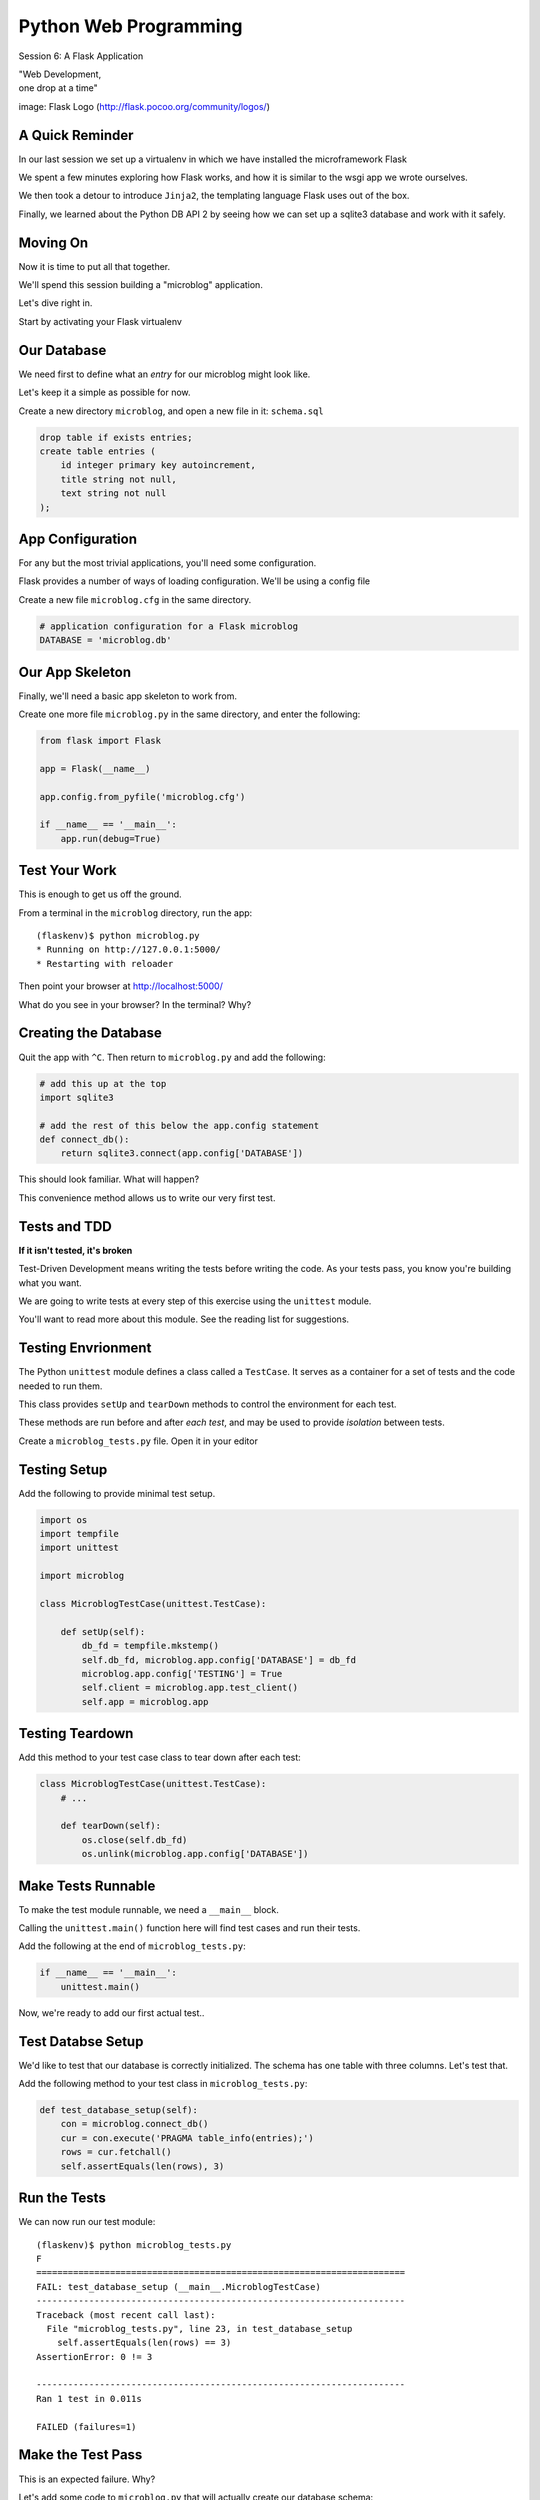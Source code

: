 Python Web Programming
======================

.. image:: img/flask_cover.png
    :align: left
    :width: 50%

Session 6: A Flask Application

.. class:: intro-blurb right

| "Web Development,
| one drop at a time"

.. class:: image-credit

image: Flask Logo (http://flask.pocoo.org/community/logos/)


A Quick Reminder
----------------

In our last session we set up a virtualenv in which we have installed the
microframework Flask

.. class:: incremental

We spent a few minutes exploring how Flask works, and how it is similar to the
wsgi app we wrote ourselves.

.. class:: incremental

We then took a detour to introduce ``Jinja2``, the templating language Flask
uses out of the box.

.. class:: incremental

Finally, we learned about the Python DB API 2 by seeing how we can set up a
sqlite3 database and work with it safely.


Moving On
---------

Now it is time to put all that together.

.. class:: incremental

We'll spend this session building a "microblog" application.

.. class:: incremental

Let's dive right in.

.. class:: incremental

Start by activating your Flask virtualenv


Our Database
------------

We need first to define what an *entry* for our microblog might look like.

.. class:: incremental

Let's keep it a simple as possible for now.

.. class:: incremental

Create a new directory ``microblog``, and open a new file in it:
``schema.sql``

.. code-block:: sql
    :class: incremental small

    drop table if exists entries;
    create table entries (
        id integer primary key autoincrement,
        title string not null,
        text string not null
    );


App Configuration
-----------------

For any but the most trivial applications, you'll need some configuration.

.. class:: incremental

Flask provides a number of ways of loading configuration.  We'll be using a
config file

.. class:: incremental

Create a new file ``microblog.cfg`` in the same directory.  

.. code-block:: python
    :class: small incremental
    
    # application configuration for a Flask microblog
    DATABASE = 'microblog.db'


Our App Skeleton
----------------

Finally, we'll need a basic app skeleton to work from.

.. class:: incremental

Create one more file ``microblog.py`` in the same directory, and enter the
following:

.. code-block:: python
    :class: small incremental

    from flask import Flask

    app = Flask(__name__)

    app.config.from_pyfile('microblog.cfg')

    if __name__ == '__main__':
        app.run(debug=True)


Test Your Work
--------------

This is enough to get us off the ground.

.. container:: incremental

    From a terminal in the ``microblog`` directory, run the app:
    
    .. class:: small
    
    ::

        (flaskenv)$ python microblog.py
        * Running on http://127.0.0.1:5000/
        * Restarting with reloader

.. class:: incremental

Then point your browser at http://localhost:5000/

.. class:: incremental

What do you see in your browser?  In the terminal?  Why?


Creating the Database
---------------------

Quit the app with ``^C``. Then return to ``microblog.py`` and add the
following:

.. code-block:: python
    :class: incremental small

    # add this up at the top
    import sqlite3

    # add the rest of this below the app.config statement
    def connect_db():
        return sqlite3.connect(app.config['DATABASE'])

.. class:: incremental

This should look familiar. What will happen?

.. class:: incremental

This convenience method allows us to write our very first test.


Tests and TDD
-------------

.. class:: center

**If it isn't tested, it's broken**

.. class:: incremental

Test-Driven Development means writing the tests before writing the code.
As your tests pass, you know you're building what you want.

.. class:: incremental

We are going to write tests at every step of this exercise using the
``unittest`` module.

.. class:: incremental

You'll want to read more about this module. See the reading list for
suggestions.


Testing Envrionment
-------------------

The Python ``unittest`` module defines a class called a ``TestCase``. It
serves as a container for a set of tests and the code needed to run them.

.. class:: incremental

This class provides ``setUp`` and ``tearDown`` methods to control the
environment for each test.

.. class:: incremental

These methods are run before and after *each test*, and may be used to provide
*isolation* between tests.

.. class:: incremental

Create a ``microblog_tests.py`` file.  Open it in your editor


Testing Setup
-------------

Add the following to provide minimal test setup.

.. code-block:: python
    :class: small

    import os
    import tempfile
    import unittest
    
    import microblog

    class MicroblogTestCase(unittest.TestCase):

        def setUp(self):
            db_fd = tempfile.mkstemp()
            self.db_fd, microblog.app.config['DATABASE'] = db_fd
            microblog.app.config['TESTING'] = True
            self.client = microblog.app.test_client()
            self.app = microblog.app


Testing Teardown
----------------

Add this method to your test case class to tear down after each test:

.. code-block:: python

    class MicroblogTestCase(unittest.TestCase):
        # ...

        def tearDown(self):
            os.close(self.db_fd)
            os.unlink(microblog.app.config['DATABASE'])


Make Tests Runnable
-------------------

To make the test module runnable, we need a ``__main__`` block.

.. class:: incremental

Calling the ``unittest.main()`` function here will find test cases and run
their tests.

.. container:: incremental

    Add the following at the end of ``microblog_tests.py``:

    .. code-block:: python
        :class: small

        if __name__ == '__main__':
            unittest.main()

.. class:: incremental

Now, we're ready to add our first actual test..

Test Databse Setup
------------------

We'd like to test that our database is correctly initialized. The schema has
one table with three columns. Let's test that.

.. container:: incremental

    Add the following method to your test class in ``microblog_tests.py``:

    .. code-block:: python
        :class: small

        def test_database_setup(self):
            con = microblog.connect_db()
            cur = con.execute('PRAGMA table_info(entries);')
            rows = cur.fetchall()
            self.assertEquals(len(rows), 3)


Run the Tests
-------------

We can now run our test module:

.. class:: small

::

    (flaskenv)$ python microblog_tests.py
    F
    ======================================================================
    FAIL: test_database_setup (__main__.MicroblogTestCase)
    ----------------------------------------------------------------------
    Traceback (most recent call last):
      File "microblog_tests.py", line 23, in test_database_setup
        self.assertEquals(len(rows) == 3)
    AssertionError: 0 != 3

    ----------------------------------------------------------------------
    Ran 1 test in 0.011s

    FAILED (failures=1)


Make the Test Pass
------------------

This is an expected failure. Why?

.. container:: incremental

    Let's add some code to ``microblog.py`` that will actually create our
    database schema:

    .. code-block:: python
        :class: small

        # add this import at the top
        from contextlib import closing

        # add this function after the connect_db function
        def init_db():
            with closing(connect_db()) as db:
                with app.open_resource('schema.sql') as f:
                    db.cursor().executescript(f.read())
                db.commit()


Initialize the DB in Tests
--------------------------

We also need to call that function in our ``microblog_tests.py`` to set up the
database schema for each test.

.. container:: incremental

    Add the following line at the end of that ``setUp`` method:

    .. code-block:: python
        :class: small

        def setUp(self):
            # ...
            microblog.init_db() # <- add this at the end

.. class:: incremental

::

    (flaskenv)$ python microblog_tests.py


Success?
--------

.. class:: big-centered incremental

 \\o/ Wahoooo!


Initialize the DB IRL
---------------------

Our test passed, so we have confidence that ``init_db`` does what it should

.. class:: incremental

We'll need to have a working database for our app, so let's go ahead and do
this "in real life"

.. class:: incremental

    (flaskenv)$ python

.. code-block:: python
    :class: incremental

    >>> import microblog
    >>> microblog.init_db()
    >>> ^D


Reading and Writing Data
------------------------

After you quit the interpreter, you should see ``microblog.db`` in your 
directory.

.. class:: incremental

It's time now to think about writing and reading data for our blog.

.. class:: incremental

We'll start by writing tests.

.. class:: incremental

But first, a word or two about the circle of life.


The Request/Response Cycle
--------------------------

Every interaction in HTTP is bounded by the interchange of one request and one
response.

.. class:: incremental

No HTTP application can do anything until some client makes a request.

.. class:: incremental

And no action by an application is complete until a response has been sent
back to the client.

.. class:: incremental

This is the lifecycle of an http web application.


Managing DB Connections
-----------------------

It makes sense to bind the lifecycle of a database connection to this same
border.

.. class:: incremental

Flask does not dictate that we write an application that uses a database.

.. class:: incremental

Because of this, managing the lifecycle of database connection so that they
are connected to the request/response cycle is up to us.

.. class:: incremental

Happily, Flask *does* have a way to help us.


Request Boundary Decorators
---------------------------

The Flask *app* provides decorators we can use on our database lifecycle
functions:

.. class:: incremental

* ``@app.before_request``: any method decorated by this will be called before
  the cycle begins

* ``@app.after_request``: any method decorated by this will be called after
  the cycle is complete. If an unhandled exception occurs, these functions are
  skipped.

* ``@app.teardown_request``: any method decorated by this will be called at
  the end of the cycle, *even if* an unhandled exception occurs.


Managing our DB
---------------

Think about the following functions:

.. code-block:: python
    :class: small

    def get_database_connection():
        db = connect_db()
        return db

    @app.teardown_request
    def teardown_request(exception):
        db.close()

.. class:: incremental

How does the ``db`` object get from one place to the other?


Global Context in Flask
-----------------------

Our flask ``app`` is only really instantiated once

.. class:: incremental

This means that anything we tie to it will be shared across all requests.

.. class:: incremental

This is what we call ``global`` context.

.. class:: incremental

What happens if two clients make a request at the same time?


Local Context in Flask
----------------------

Flask provides something it calls a ``local global``: "g".

.. class:: incremental

This is an object that *looks* global (you can import it anywhere)

.. class:: incremental

But in reality, it is *local* to a single request.

.. class:: incremental

Resources tied to this object are *not* shared among requests. Perfect for
things like a database connection.


Working DB Functions
--------------------

Add the following, working methods to ``microblog.py``:

.. code-block:: python
    :class: small

    # add this import at the top:
    from flask import g

    # add these function after init_db
    def get_database_connection():
        db = getattr(g, 'db', None)
        if db is None:
            g.db = db = connect_db()
        return db

    @app.teardown_request
    def teardown_request(exception):
        db = getattr(g, 'db', None)
        if db is not None:
            db.close()


Writing Blog Entries
--------------------

Our microblog will have *entries*. We've set up a simple database schema to
represent them.

.. class:: incremental

To write an entry, what would we need to do?

.. class:: incremental

* Provide a title
* Provide some body text
* Write them to a row in the database

.. class:: incremental

Let's write a test of a function that would do that.


Test Writing Entries
--------------------

The database connection is bound by a request. We'll need to mock one (in
``microblog_tests.py``)

.. container:: incremental

    Flask provides ``app.test_request_context`` to do just that

    .. code-block:: python
        :class: small

        def test_write_entry(self):
            expected = ("My Title", "My Text")
            with self.app.test_request_context('/'):
                microblog.write_entry(*expected)
                con = microblog.connect_db()
                cur = con.execute("select * from entries;")
                rows = cur.fetchall()
            self.assertEquals(len(rows), 1)
            for val in expected:
                self.assertTrue(val in rows[0])


Run Your Test
-------------

.. class:: small

::

    (flaskenv)$ python microblog_tests.py
    .E
    ======================================================================
    ERROR: test_write_entry (__main__.MicroblogTestCase)
    ----------------------------------------------------------------------
    Traceback (most recent call last):
      File "microblog_tests.py", line 30, in test_write_entry
        microblog.write_entry(*expected)
    AttributeError: 'module' object has no attribute 'write_entry'

    ----------------------------------------------------------------------
    Ran 2 tests in 0.018s

    FAILED (errors=1)

.. class:: incremental

Great.  Two tests, one passing.


Make It Pass
------------

Now we are ready to write an entry to our database. Add this function to
``microblog.py``:

.. code-block:: python
    :class: small incremental

    def write_entry(title, text):
        con = get_database_connection()
        con.execute('insert into entries (title, text) values (?, ?)',
                     [title, text])
        con.commit()

.. class:: incremental small

::

    (flaskenv)$ python microblog_tests.py
    ..
    ----------------------------------------------------------------------
    Ran 2 tests in 0.146s

    OK


Reading Entries
---------------

We'd also like to be able to read the entries in our blog

.. container:: incremental

    We need a method that returns all of them for a listing page

    .. class:: incremental

    * The return value should be a list of entries
    * If there are none, it should return an empty list
    * Each entry in the list should be a dictionary of 'title' and 'text'

.. class:: incremental

Let's begin by writing tests.


Test Reading Entries
--------------------

In ``microblog_tests.py``:

.. code-block:: python
    :class: small

    def test_get_all_entries_empty(self):
        with self.app.test_request_context('/'):
            entries = microblog.get_all_entries()
            self.assertEquals(len(entries), 0)

    def test_get_all_entries(self):
        expected = ("My Title", "My Text")
        with self.app.test_request_context('/'):
            microblog.write_entry(*expected)
            entries = microblog.get_all_entries()
            self.assertEquals(len(entries), 1)
            for entry in entries:
                self.assertEquals(expected[0], entry['title'])
                self.assertEquals(expected[1], entry['text'])


Run Your Tests
--------------

.. class:: small

::

    (flaskenv)$ python microblog_tests.py
    .EE.
    ======================================================================
    ERROR: test_get_all_entries (__main__.MicroblogTestCase)
    ----------------------------------------------------------------------
    Traceback (most recent call last):
      File "microblog_tests.py", line 47, in test_get_all_entries
        entries = microblog.get_all_entries()
    AttributeError: 'module' object has no attribute 'get_all_entries'

    ======================================================================
    ERROR: test_get_all_entries_empty (__main__.MicroblogTestCase)
    ----------------------------------------------------------------------
    Traceback (most recent call last):
      File "microblog_tests.py", line 40, in test_get_all_entries_empty
        entries = microblog.get_all_entries()
    AttributeError: 'module' object has no attribute 'get_all_entries'

    ----------------------------------------------------------------------
    Ran 4 tests in 0.021s

    FAILED (errors=2)

Make Them Pass
--------------

Now we have 4 tests, and two fail, add this function to ``microblog.py``:

.. code-block:: python
    :class: small

    def get_all_entries():
        con = get_database_connection()
        cur = con.execute('SELECT title, text FROM entries ORDER BY id DESC')
        return [dict(title=row[0], text=row[1]) for row in cur.fetchall()]

.. container:: incremental small

    And back in your terminal:
    
    .. class:: small
    
    ::

        (flaskenv)$ python microblog_tests.py
        ....
        ----------------------------------------------------------------------
        Ran 4 tests in 0.021s

        OK


Where We Stand
--------------

We've moved quite a ways in implementing our microblog:

.. class:: incremental

* We've created code to initialize our database schema
* We've added functions to manage the lifecycle of our database connection
* We've put in place functions to write and read blog entries
* And, since it's tested, we are reasonably sure our code does what we think
  it does.

.. class:: incremental

We're ready now to put a face on it, so we can see what we're doing!


Templates In Flask
------------------

First, though, a detour into templates as they work in Flask

.. container:: incremental

    Jinja2 templates use the concept of an *Environment* to:
    
    .. class:: incremental
    
    * Figure out where to look for templates
    * Set configuration for the templating system
    * Add some commonly used functionality to the template *context*

.. class:: incremental

Flask sets up a proper Jinja2 Environment when you instantiate your ``app``.


Flask Environment
-----------------

Flask uses the value you pass to the ``app`` constructor to calculate the root
of your application on the filesystem.

.. class:: incremental

From that root, it expects to find templates in a directory name ``templates``

.. container:: incremental

    This allows you to use the ``render_template`` command from ``flask`` like
    so:
    
    .. code-block:: python
        :class: small
    
        from flask import render_template
        page_html = render_template('hello_world.html', name="Cris")


Flask Context
-------------

Keyword arguments you pass to ``render_template`` become the *context* passed
to the template for rendering.

.. class:: incremental

Flask will add a few things to this context.

.. class:: incremental

* **config**: contains the current configuration object
* **request**: contains the current request object
* **session**: any session data that might be available
* **g**: the request-local object to which global variables are bound
* **url_for**: so you can easily *reverse* urls from within your templates
* **get_flashed_messages**: a function that returns messages you flash to your
  users (more on this later).


Setting Up Our Templates
------------------------

In your ``microblog`` directory, add a new ``templates`` directory

.. container:: incremental

    In this directory create a new file ``layout.html``

    .. code-block:: jinja
        :class: small
    
        <!DOCTYPE html>
        <html>
          <head>
            <title>Microblog!</title>
          </head>
          <body>
            <h1>My Microblog</h1>
            <div class="content">
            {% block body %}{% endblock %}
            </div>
          </body>
        </html>

Template Inheritance
--------------------

You can combine templates in a number of different ways.

.. class:: incremental

* you can make replaceable blocks in templates with blocks

  * ``{% block foo %}{% endblock %}``

* you can build on a template in a second template by extending

  * ``{% extends "layout.html" %}`` 
  * this *must* be the first text in the template

* you can re-use common structure with *include*:

  * ``{% include "footer.html" %}``


Template Inheritance
--------------------

You can even build libraries of template *macros* and import them:

.. code-block:: jinja
    :class: small incremental

    {% macro input(label, name='input', value='', type='text') -%}
        <label>{{ label }}
        <input type="{{ type }}" value="{{ value|e }}" name="{{ name }}"/>
        </label>
    {%- endmacro %}

.. code-block:: jinja
    :class: small incremental
    
    {% import "forms.html" as forms %}
    <form id="user_login" action="" method="POST">
        {{ forms.input("Username", name="username") }}
        {{ forms.input("Password", name="password" type="password") }}
        {{ forms.input("", type="submit" name="submit" value="Log in") }}
    </form>


Displaying an Entries List
--------------------------

Create a new file, ``show_entries.html`` in ``templates``:

.. code-block:: jinja
    :class: small

    {% extends "layout.html" %}
    {% block body %}
      <h2>Posts</h2>
      <ul class="entries">
      {% for entry in entries %}
        <li>
          <h2>{{ entry.title }}</h2>
          <div class="entry_body">
          {{ entry.text|safe }}
          </div>
        </li>
      {% else %}
        <li><em>No entries here so far</em></li>
      {% endfor %}
      </ul>
    {% endblock %}


Viewing Entries
---------------

We just need a Python function that will: 

.. class:: incremental

* build a list of entries
* pass the list to our template to be rendered
* return the result to a client's browser

.. class:: incremental

As usual, we'll start by writing tests for this new function


Test Viewing Entries
--------------------

Add the following two tests to ``microblog_tests.py``:

.. code-block:: python
    :class: small

    def test_empty_listing(self):
        response = self.client.get('/')
        assert 'No entries here so far' in response.data

    def test_listing(self):
        expected = ("My Title", "My Text")
        with self.app.test_request_context('/'):
            microblog.write_entry(*expected)
        response = self.client.get('/')
        for value in expected:
            assert value in response.data

.. class:: incremental

``app.test_client()`` creates a mock http client for us.


Run Your Tests
--------------

.. class:: small

::

    (flaskenv)$ python microblog_tests.py
    .F..F.
    ======================================================================
    FAIL: test_empty_listing (__main__.MicroblogTestCase)
    ----------------------------------------------------------------------
    Traceback (most recent call last):
      File "microblog_tests.py", line 55, in test_empty_listing
        assert 'No entries here so far' in response.data
    AssertionError
    ======================================================================
    FAIL: test_listing (__main__.MicroblogTestCase)
    ----------------------------------------------------------------------
    Traceback (most recent call last):
      File "microblog_tests.py", line 63, in test_listing
        assert value in response.data
    AssertionError
    ----------------------------------------------------------------------
    Ran 6 tests in 0.138s

    FAILED (failures=2)


Make Them Pass
--------------

In ``microblog.py``:

.. code-block:: python
    :class: small

    # at the top, import
    from flask import render_template

    # and after our last functions:
    @app.route('/')
    def show_entries():
        entries = get_all_entries()
        return render_template('show_entries.html', entries=entries)

.. class:: incremental small

::

    (flaskenv)$ python microblog_tests.py
    ......
    ----------------------------------------------------------------------
    Ran 6 tests in 0.100s

    OK


Authentication
--------------

We don't want just anyone to be able to add new entries. So we want to be able
to authenticate a user.

.. class:: incremental

Flask provides *session* concept as a way to store and access data for a given
client.

.. class:: incremental

The session in Flask uses encrypted HTTP *Cookies*

.. class:: incremental

We will require a few changes to our app configuration to use this session.


Additional Config
-----------------

In ``microblog.cfg`` add the following lines:

.. code-block:: python
    :class: small

    SECRET_KEY = "sooperseekritvaluenooneshouldknow"
    USERNAME = "admin"
    PASSWORD = "secret"

.. class:: incremental

``SECRET_KEY`` is a value that will be used to encrypt the session cookie. If
it isn't set, sessions won't be created.

.. class:: incremental

``USERNAME`` and ``PASSWORD`` are our admin credentials.  

.. class:: small center incremental

obviously this is not a robust login system, do not do this in real life


Test Authentication
-------------------

Back in ``microblog_tests.py`` add new test methods:

.. code-block:: python
    :class: small
    
    # up with the imports
    from flask import session

    # at the end of our list of test methods
    def test_login_passes(self):
        with self.app.test_request_context('/'):
            microblog.do_login(microblog.app.config['USERNAME'],
                               microblog.app.config['PASSWORD'])
            self.assertTrue(session.get('logged_in', False))

    def test_login_fails(self):
        with self.app.test_request_context('/'):
            self.assertRaises(ValueError, 
                              microblog.do_login,
                              microblog.app.config['USERNAME'],
                              'incorrectpassword')


Run Your Tests
--------------

.. class:: small

::

    (flaskenv)$ python microblog_tests.py
    .....EE.
    ======================================================================
    ERROR: test_login_fails (__main__.MicroblogTestCase)
    ----------------------------------------------------------------------
    Traceback (most recent call last):
      File "microblog_tests.py", line 76, in test_login_fails
        microblog.do_login,
    AttributeError: 'module' object has no attribute 'do_login'
    ======================================================================
    ERROR: test_login_passes (__main__.MicroblogTestCase)
    ----------------------------------------------------------------------
    Traceback (most recent call last):
      File "microblog_tests.py", line 69, in test_login_passes
        microblog.do_login(microblog.app.config['USERNAME'],
    AttributeError: 'module' object has no attribute 'do_login'
    ----------------------------------------------------------------------
    Ran 8 tests in 0.082s

    FAILED (errors=2)


Make Them Pass
--------------

In ``microblog.py``:

.. code-block:: python
    :class: small

    # add an import
    from flask import session

    # and a function
    def do_login(usr, pwd):
        if usr != app.config['USERNAME']:
            raise ValueError
        elif pwd != app.config['PASSWORD']:
            raise ValueError
        else:
            session['logged_in'] = True

.. class:: incremental

Re-run your tests, you should now be 8 for 8


Creating Login/Logout
---------------------

We need to have the ability to log in and out of our application.

.. container:: incremental

    This means we need views that will
    
    .. class:: incremental
    
    * Allow a user to provide credentials and attempt to login
    * Redirect to the listing page if they succeed
    * Give appropriate feedback if they fail
    * Allow a user to log out if they are logged in
    * Redirect to the listing page after logging out

.. class:: incremental

Let's begin as usual by writing some tests


Helper Methods in Tests
-----------------------

We will need to log in or out a few times in our test.

.. container:: incremental

    Add helper methods to our ``microblog_tests.py`` TestCase:

    .. code-block:: python
        :class: small

        def login(self, username, password):
            return self.client.post('/login', data=dict(
                username=username,
                password=password
            ), follow_redirects=True)

        def logout(self):
            return self.client.get('/logout',
                                   follow_redirects=True)

.. class:: incremental small

**Note:** Methods that do not begin with ``test`` will not be run as tests.


Testing Login/Logout
--------------------

And now the test itself:

.. code-block:: python
    :class: small

    def test_login_logout(self):
        # verify we can log in
        response = self.login('admin', 'secret')
        assert 'You were logged in' in response.data
        # verify we can log back out
        response = self.logout()
        assert 'You were logged out' in response.data
        # verify that incorrect credentials get a proper message
        response = self.login('notadmin', 'secret')
        assert 'Invalid Login' in response.data
        response = self.login('admin', 'notsosecret')
        assert 'Invalid Login' in response.data


Run Your Tests
--------------

You should now have nine tests, with one failure:

.. class:: small

::

    (flaskenv)$ python microblog_tests.py
    ......F..
    ======================================================================
    FAIL: test_login_logout (__main__.MicroblogTestCase)
    ----------------------------------------------------------------------
    Traceback (most recent call last):
      File "microblog_tests.py", line 93, in test_login_logout
        assert 'You were logged in' in response.data
    AssertionError

    ----------------------------------------------------------------------
    Ran 9 tests in 0.047s

    FAILED (failures=1)


Login Form Template
-------------------

Add ``login.html`` to the ``templates`` directory:

.. code-block: jinja
    :class: tiny

    {% extends "layout.html" %}
    {% block body %}
      <h2>Login</h2>
      {% if error -%}
        <p class="error"><strong>Error</strong> {{ error }}
      {%- endif %}
      <form action="{{ url_for('login') }}" method="POST">
        <div class="field">
          <label for="username">Username</label>
          <input type="text" name="username" id="username"/>
        </div>
        <div class="field">
          <label for="password">Password</label>
          <input type="password" name="password" id="password"/>
        </div>
        <div class="control_row">
          <input type="submit" name="Login" value="Login"/>
        </div>
      </form>
    {% endblock %}


Required Imports
----------------

Back in ``microblog.py``, we need to import some symbols from flask:

.. code-block:: python

    # at the top, new imports
    from flask import request
    from flask import redirect
    from flask import flash
    from flask import url_for

.. class:: incremental

And finally, we'll add the view functions we need to fix our tests


Make the Test Pass
------------------

.. code-block:: python
    :class: small

    @app.route('/login', methods=['GET', 'POST'])
    def login():
        error = None
        if request.method == 'POST':
            try:
                do_login(request.form['username'],
                         request.form['password'])
            except ValueError:
                error = "Invalid Login"
            else:
                flash('You were logged in')
                return redirect(url_for('show_entries'))
        return render_template('login.html', error=error)

    @app.route('/logout')
    def logout():
        session.pop('logged_in', None)
        flash('You were logged out')
        return redirect(url_for('show_entries'))


About Flash
-----------

.. class:: small

``flash`` allows sending messages to clients. We need a place to show these
messages. Add it to ``layout.html`` (along with links to log in and out)

.. code-block:: jinja
    :class: small

    <h1>My Microblog</h1>       <!-- already there -->
    <div class="metanav"> <!-- add all this -->
    {% if not session.logged_in %}
      <a href="{{ url_for('login') }}">log in</a>
    {% else %}
      <a href="{{ url_for('logout') }}">log_out</a>
    {% endif %}
    </div>
    {% for message in get_flashed_messages() %}
    <div class="flash">{{ message }}</div>
    {% endfor %}
    <div class="content"> <!-- already there -->


Nine For Nine
-------------

At this point, we are displaying the messages we sent from the view code, so
our tests should pass:

.. class:: small

::

    (flaskenv)$ python microblog_tests.py
    .........
    ----------------------------------------------------------------------
    Ran 9 tests in 0.064s

    OK


Creating Entries
----------------

We still lack a way to add an entry. We need a view that will:

.. class:: incremental

* Verify that the user is authenticated
* Accept incoming form data from a request
* Get the data for ``title`` and ``text``
* Create a new entry in the database
* Provide feedback to the user on success or failure

.. class:: incremental

Again, first come the tests.


Testing Add an Entry
--------------------

Add this to ``microblog_tests.py``:

.. code-block:: python
    :class: small

    def test_add_entries(self):
        self.login('admin', 'secret')
        response = self.client.post('/add', data=dict(
            title='Hello',
            text='This is a post'
        ), follow_redirects=True)
        assert 'No entries here so far' not in response.data
        assert 'Hello' in response.data
        assert 'This is a post' in response.data


Run Your Tests
--------------

Verify that our test fails as expected:

.. class:: small

::

    (flaskenv)$ python microblog_tests.py
    F.........
    ======================================================================
    FAIL: test_add_entries (__main__.MicroblogTestCase)
    ----------------------------------------------------------------------
    Traceback (most recent call last):
      File "microblog_tests.py", line 110, in test_add_entries
        assert 'Hello' in response.data
    AssertionError

    ----------------------------------------------------------------------
    Ran 10 tests in 0.071s

    FAILED (failures=1)


Make Them Pass
--------------

We have all we need to write entries, all we lack is an endpoint (in
``microblog.py``):

.. code-block:: python
    :class: small

    # add an import
    from flask import abort

    @app.route('/add', methods=['POST'])
    def add_entry():
        if not session.get('logged_in'):
            abort(401)
        try:
            write_entry(request.form['title'], request.form['text'])
            flash('New entry was successfully posted')
        except sqlite3.Error as e:
            flash('There was an error: %s' % e.args[0])
        return redirect(url_for('show_entries'))


And...?
-------

.. class:: small

::

    (flaskenv)$ python microblog_tests.py
    ..........
    ----------------------------------------------------------------------
    Ran 10 tests in 0.075s

    OK

.. class:: incremental center

**Hooray!**


Where do Entries Come From
--------------------------

Finally, we're almost done. We can log in and log out. We can add entries and
view them. But look at that last view. Do you see a call to
``render_template`` in there at all?

.. class:: incremental

There isn't one. That's because that view is never meant to be be visible.
Look carefully at the logic. What happens?

.. class:: incremental

So where do the form values come from?

.. class:: incremental

Let's add a form to the main view.  Open ``show_entries.html``


Provide a Form
--------------

.. code-block:: jinja
    :class: small

    {% block body %}  <!-- already there -->
    {% if session.logged_in %}
    <form action="{{ url_for('add_entry') }}" method="POST" class="add_entry">
      <div class="field">
        <label for="title">Title</label>
        <input type="text" size="30" name="title" id="title"/>
      </div>
      <div class="field">
        <label for="text">Text</label>
        <textarea name="text" id="text" rows="5" cols="80"></textarea>
      </div>
      <div class="control_row">
        <input type="submit" value="Share" name="Share"/>
      </div>
    </form>
    {% endif %}
    <h2>Posts</h2>  <!-- already there -->


All Done
--------

Okay.  That's it.  We've got an app all written.

.. class:: incremental

So far, we haven't actually touched our browsers at all, but we have
reasonable certainty that this works because of our tests. Let's try it.


.. class:: incremental

In the terminal where you've been running tests, run our microblog app:

.. class:: incremental

::

    (flaskenv)$ python microblog.py
    * Running on http://127.0.0.1:5000/
    * Restarting with reloader


The Big Payoff
--------------

Now load ``http://localhost:5000/`` in your browser and enjoy your reward.


Making It Pretty
----------------

What we've got here is pretty ugly.

.. class:: incremental

If you've fallen behind, or want to start fresh, you can find the finished
``microblog`` directory in the class resources.

.. class:: incremental

In that directory inside the ``static`` directory you will find
``styles.css``. Open it in your editor.  It contains basic CSS for this app.

.. class:: incremental

We'll need to include this file in our ``layout.html``.


Static Files
------------

Like page templates, Flask locates static resources like images, css and
javascript by looking for a ``static`` directory relative to the app root.

.. class:: incremental

You can use the special url endpoint ``static`` to build urls that point here.
Open ``layout.html`` and add the following:

.. code-block:: jinja
    :class: small incremental

    <head>  <!-- you only need to add the <link> below -->
      <title>Flaskr</title>
      <link href="{{ url_for('static', filename='style.css') }}" rel="stylesheet" type="text/css">
    </head>


Going Further
-------------

It's not too hard to see ways you could improve this.

.. class:: incremental

* For my part, I made a version with styles from Bootstrap.js.
* You could limit the number of posts shown on the front page and add
  pagination.
* You could add *created date* to the entry schema and provide archived views
  for older posts.
* You could add the ability to edit existing posts (and add a modified date to
  the schema)
* You could support multi-user blogging by providing a more complex
  authentication system and some more views.


Wrap-Up
-------

For educational purposes you might try taking a look at the source code for
Flask and Werkzeug.  Neither is too large a package.  

.. class:: incremental

In particular seeing how Werkzeug sets up a Request and Response--and how
these relate to the WSGI specification--can be very enlightening.

.. class:: incremental center

**See You Tomorrow!**
